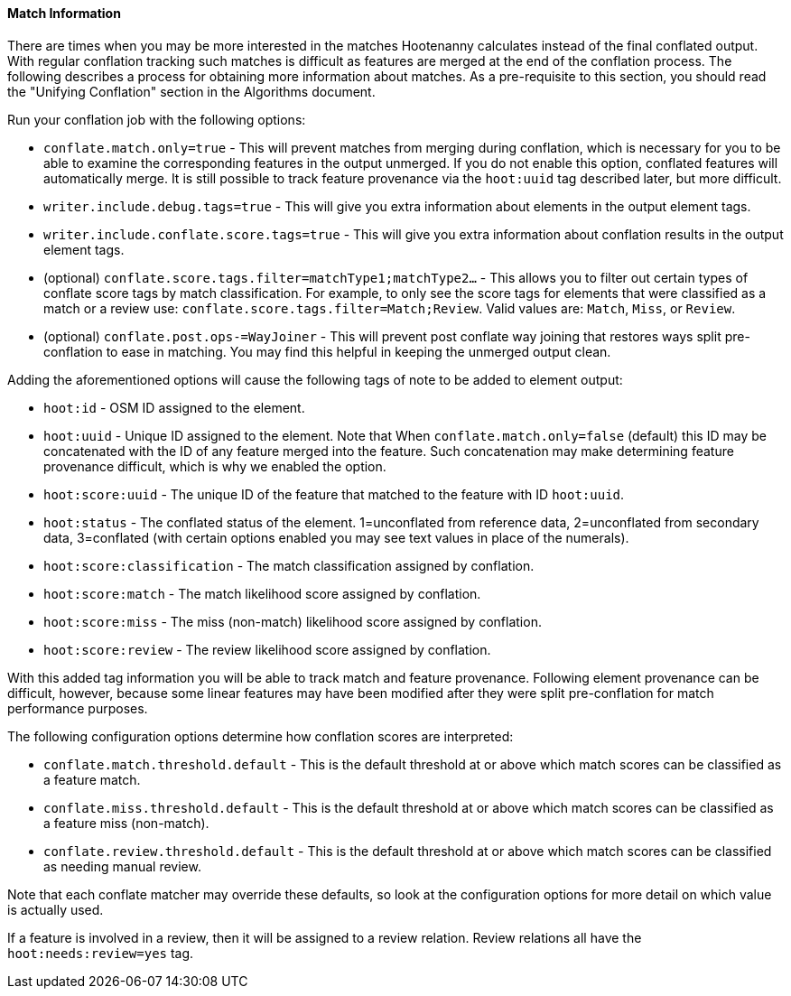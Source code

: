 
[[ObtainingMatchInformation]]
==== Match Information

There are times when you may be more interested in the matches Hootenanny calculates instead of the
final conflated output. With regular conflation tracking such matches is difficult as features are
merged at the end of the conflation process. The following describes a process for obtaining more 
information about matches. As a pre-requisite to this section, you should read the "Unifying 
Conflation" section in the Algorithms document.

Run your conflation job with the following options: 

* `conflate.match.only=true` - This will prevent matches from merging during conflation, which is 
necessary for you to be able to examine the corresponding features in the output unmerged. If you
do not enable this option, conflated features will automatically merge. It is still possible to
track feature provenance via the `hoot:uuid` tag described later, but more difficult.
* `writer.include.debug.tags=true` - This will give you extra information about elements in the 
output element tags.
* `writer.include.conflate.score.tags=true` - This will give you extra information about conflation 
results in the output element tags.
* (optional) `conflate.score.tags.filter=matchType1;matchType2...` - This allows you to filter out 
certain types of conflate score tags by match classification. For example, to only see the score 
tags for elements that were classified as a match or a review  use: 
`conflate.score.tags.filter=Match;Review`. Valid values are: `Match`, `Miss`, or `Review`.
* (optional) `conflate.post.ops-=WayJoiner` - This will prevent post conflate way joining that
restores ways split pre-conflation to ease in matching. You may find this helpful in keeping the 
unmerged output clean.

Adding the aforementioned options will cause the following tags of note to be added to element 
output:

* `hoot:id` - OSM ID assigned to the element.
* `hoot:uuid` - Unique ID assigned to the element. Note that When `conflate.match.only=false` 
(default) this ID may be concatenated with the ID of any feature merged into the feature. Such 
concatenation may make determining feature provenance difficult, which is why we enabled the option.
* `hoot:score:uuid` - The unique ID of the feature that matched to the feature with ID `hoot:uuid`.
* `hoot:status` - The conflated status of the element. 1=unconflated from reference data, 
2=unconflated from secondary data, 3=conflated (with certain options enabled you may see text values 
in place of the numerals).
* `hoot:score:classification` - The match classification assigned by conflation.
* `hoot:score:match` - The match likelihood score assigned by conflation. 
* `hoot:score:miss` - The miss (non-match) likelihood score assigned by conflation.
* `hoot:score:review` - The review likelihood score assigned by conflation.  

With this added tag information you will be able to track match and feature provenance. Following 
element provenance can be difficult, however, because some linear features may have been modified 
after they were split pre-conflation for match performance purposes.

The following configuration options determine how conflation scores are interpreted:

* `conflate.match.threshold.default` - This is the default threshold at or above which match scores 
can be classified as a feature match.
* `conflate.miss.threshold.default` - This is the default threshold at or above which match scores 
can be classified as a feature miss (non-match).
* `conflate.review.threshold.default` - This is the default threshold at or above which match scores 
can be classified as needing manual review.

Note that each conflate matcher may override these defaults, so look at the configuration options 
for more detail on which value is actually used.

If a feature is involved in a review, then it will be assigned to a review relation. Review
relations all have the `hoot:needs:review=yes` tag.

